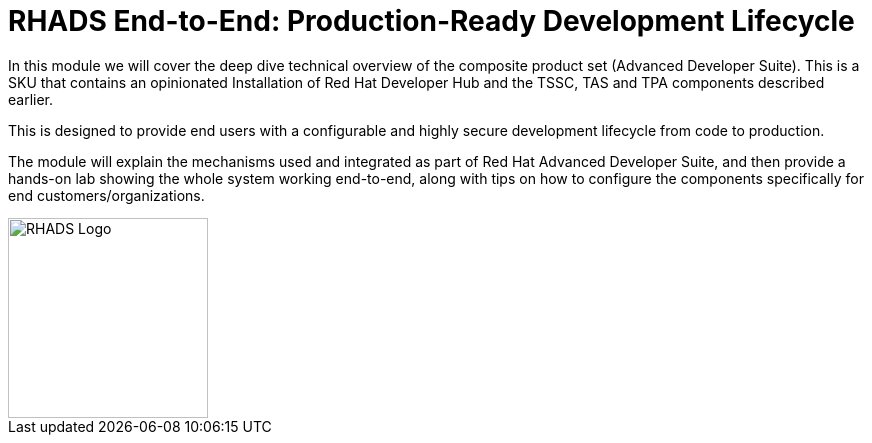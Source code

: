 = RHADS End-to-End: Production-Ready Development Lifecycle

In this module we will cover the deep dive technical overview of the composite product set (Advanced Developer Suite). This is a SKU that contains an opinionated Installation
of Red Hat Developer Hub and the TSSC, TAS and TPA components described earlier. 

This is designed to provide end users with a configurable and highly secure development lifecycle from code to production.

The module will explain the mechanisms used and integrated as part of Red Hat Advanced Developer Suite, and then provide a hands-on lab showing the whole
system working end-to-end, along with tips on how to configure the components specifically for end customers/organizations.

image::rhads-logo.png[RHADS Logo,align="center",width=200]
